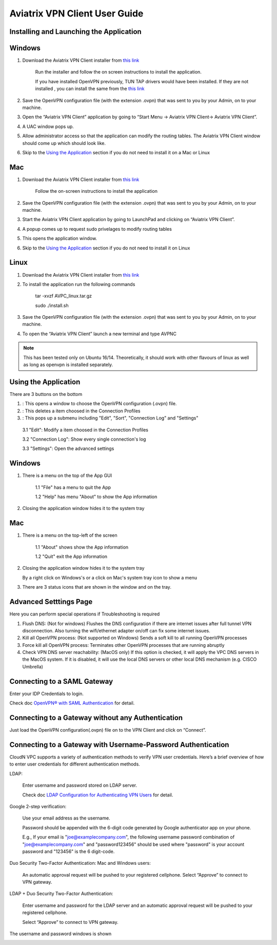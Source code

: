 .. meta::
   :description: Aviatrix VPN Client Guide
   :keywords: SAML, openvpn, SSL VPN, remote user vpn, SAML client. Openvpn with SAML

.. |win| image:: AVPNC_img/Win.png

.. |mac| image:: AVPNC_img/Mac.png

.. |lux| image:: AVPNC_img/Linux.png

.. |bsd| image:: AVPNC_img/BSD.png

.. |Client| image:: AVPNC_img/Client.png
   :width: 400

.. |LDAPAuth| image:: AVPNC_img/LDAPAuth.png
   :height: 200

.. |MacBottomBar| image:: AVPNC_img/MacBottomBar.png
   :height: 30

.. |MacClientLocation| image:: AVPNC_img/MacClientLocation.png
   :height: 50

.. |MacClientLocation2| image:: AVPNC_img/MacClientLocation2.png
   :width: 400

.. |MacCrendential| image:: AVPNC_img/MacCrendential.png
   :width: 300

.. |ProgressIcon| image:: AVPNC_img/ProgressIcon.png
   :width: 400

.. |SamlAuth| image:: AVPNC_img/SamlAuth.png
   :width: 300

.. |Settings| image:: AVPNC_img/Settings.png
   :width: 400

.. |TrayMenu| image:: AVPNC_img/TrayMenu.png
   :width: 150

.. |WinBottomBar| image:: AVPNC_img/WinBottomBar.png
   :height: 40

.. |WinClientLocation| image:: AVPNC_img/WinClientLocation.png
   :height: 400

.. |WinClientPopup| image:: AVPNC_img/WinClientPopup.png
   :width: 400

.. |WinClientStartUp| image:: AVPNC_img/WinClientStartUp.png
   :width: 400

.. |minus| image:: AVPNC_img/minus.png
   :height: 16

.. |add| image:: AVPNC_img/add.png
   :height: 16

.. |3dots| image:: AVPNC_img/3dots.png
   :height: 16

==============================
Aviatrix VPN Client User Guide
==============================

****************************************
Installing and Launching the Application
****************************************

*************
Windows |win|
*************

1. Download the Aviatrix VPN Client installer from `this link <https://s3-us-west-2.amazonaws.com/aviatrix-download/AviatrixVPNClient/AVPNC_win_x64.exe>`__

    Run the installer and follow the on screen instructions to install the application.

    If you have installed OpenVPN previously, TUN TAP drivers would have been installed. If they are not installed , you can install the same from the `this link <https://s3-us-west-2.amazonaws.com/aviatrix-download/AviatrixVPNClient/tap-windows-9.21.2.exe>`__

2. Save the OpenVPN configuration file (with the extension .ovpn) that was sent to you by your Admin, on to your machine.

3. Open the “Aviatrix VPN Client” application by going to “Start Menu -> Aviatrix VPN Client-> Aviatrix VPN Client”.

   |WinClientLocation|

4. A UAC window pops up.

   |WinClientPopup|

5. Allow administrator access so that the application can modify the routing tables. The Aviatrix VPN Client window should come up which should look like.

   |WinClientStartUp|

6. Skip to the `Using the Application <#using-the-application>`__ section if you do not need to install it on a Mac or Linux

*********
Mac |mac|
*********

1. Download the Aviatrix VPN Client installer from `this link <https://s3-us-west-2.amazonaws.com/aviatrix-download/AviatrixVPNClient/AVPNC_mac.pkg>`__

    Follow the on-screen instructions to install the application

2. Save the OpenVPN configuration file (with the extension .ovpn) that was sent to you by your Admin, on to your machine.

3. Start the Aviatrix VPN Client application by going to LaunchPad and clicking on “Aviatrix VPN Client”.

   |MacClientLocation| 
   
   |MacClientLocation2|

4. A popup comes up to request sudo privelages to modify routing tables

   |MacCrendential|

5. This opens the application window.

6. Skip to the `Using the Application <#using-the-application>`__ section if you do not need to install it on Linux

***********
Linux |lux|
***********

1. Download the Aviatrix VPN Client installer from `this link <https://s3-us-west-2.amazonaws.com/aviatrix-download/AviatrixVPNClient/AVPNC_linux.tar.gz>`__

2. To install the application run the following commands

    tar -xvzf AVPC_linux.tar.gz

    sudo ./install.sh

3. Save the OpenVPN configuration file (with the extension .ovpn) that was sent to you by your Admin, on to your machine.

4. To open the “Aviatrix VPN Client” launch a new terminal and type AVPNC

.. note::

   This has been tested only on Ubuntu 16/14. Theoretically, it should work with other flavours of linux as well as long as openvpn is installed separately.

.. _using_the_application:

*********************
Using the Application
*********************

There are 3 buttons on the bottom


1. |add| : This opens a window to choose the OpenVPN configuration (.ovpn) file.


2. |minus| : This deletes a item choosed in the Connection Profiles


3. |3dots| : This pops up a submenu including "Edit", "Sort", "Connection Log" and "Settings"


  3.1 "Edit": Modify a item choosed in the Connection Profiles

  3.2 "Connection Log": Show every single connection's log

  3.3 "Settings": Open the advanced settings

*************
Windows |win|
*************

1. There is a menu on the top of the App GUI

    1.1 "File" has a menu to quit the App

    1.2 "Help" has menu "About" to show the App information

2. Closing the application window hides it to the system tray

   |WinBottomBar|

*********
Mac |mac|
*********

1. There is a menu on the top-left of the screen

    1.1 "About" shows show the App information

    1.2 "Quit" exit the App information

2. Closing the application window hides it to the system tray

   |MacBottomBar|

   By a right click on Windows's or a click on Mac's system tray icon to show a menu

   |TrayMenu|

3. There are 3 status icons that are shown in the window and on the tray.

   |ProgressIcon|


***********************
Advanced Setttings Page
***********************

|Settings|

Here you can perform special operations if Troubleshooting is required

1. Flush DNS: (Not for windows) Flushes the DNS configuration if there are internet issues after full tunnel VPN disconnection. Also turning the wifi/ethernet adapter on/off can fix some internet issues.

2. Kill all OpenVPN process: (Not supported on Windows) Sends a soft kill to all running OpenVPN processes

3. Force kill all OpenVPN process: Terminates other OpenVPN processes that are running abruptly

4. Check VPN DNS server reachability: (MacOS only) If this option is checked, it will apply the VPC DNS servers in the MacOS system. If it is disabled, it will use the local DNS servers or other local DNS mechanism (e.g. CISCO Umbrella)


****************************
Connecting to a SAML Gateway
****************************

Enter your IDP Credentials to login.

Check doc `OpenVPN® with SAML Authentication <https://docs.aviatrix.com/HowTos/VPN_SAML.html>`__ for detail.

**************************************************
Connecting to a Gateway without any Authentication
**************************************************

Just load the OpenVPN configuration(.ovpn) file on to the VPN Client and click on “Connect”.

*************************************************************
Connecting to a Gateway with Username-Password Authentication
*************************************************************

CloudN VPC supports a variety of authentication methods to verify VPN user credentials. Here’s a brief overview of how to enter user credentials for different authentication methods.

LDAP:

  Enter username and password stored on LDAP server.
  
  Check doc `LDAP Configuration for Authenticating VPN Users <https://docs.aviatrix.com/HowTos/VPNUsers_LDAP.html>`__ for detail.

Google 2-step verification:

  Use your email address as the username.

  Password should be appended with the 6-digit code generated by Google authenticator app on your phone.

  E.g., If your email is "joe@examplecompany.com", the following username password combination of "joe@examplecompany.com" and "password123456" should be used where "password" is your account password and "123456" is the 6 digit-code.

Duo Security Two-Factor Authentication: Mac and Windows users:

  An automatic approval request will be pushed to your registered cellphone. Select “Approve” to connect to VPN gateway.

LDAP + Duo Security Two-Factor Authentication:

  Enter username and password for the LDAP server and an automatic approval request will be pushed to your registered cellphone.

  Select “Approve” to connect to VPN gateway.

The username and password windows is shown

|LDAPAuth|

